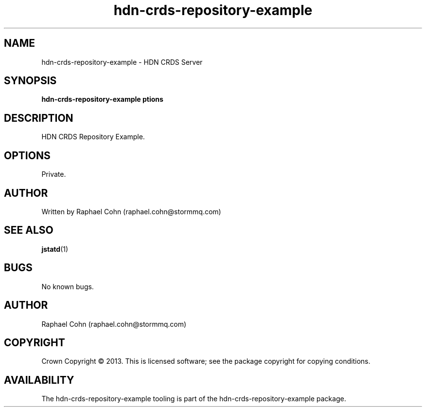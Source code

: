 .TH hdn\-crds\-repository\-example 1 "30 January 2013" "HDN" "hdn-crds-repository-example"
.SH NAME
hdn\-crds\-repository\-example \- HDN CRDS Server
.
.SH SYNOPSIS
.PP
.B hdn\-crds\-repository\-example \foptions\fP
.PP
.
.SH DESCRIPTION
.PP
HDN CRDS Repository Example.
.
.SH OPTIONS
.PP
Private.
.
.SH AUTHOR
Written by Raphael Cohn (raphael.cohn@stormmq.com)
.SH "SEE ALSO"
.BR jstatd (1)
.SH BUGS
No known bugs.
.SH AUTHOR
Raphael Cohn (raphael.cohn@stormmq.com)
.SH COPYRIGHT
Crown Copyright \(co 2013.
.BR
This is licensed software; see the package copyright for copying conditions.
.SH AVAILABILITY
The hdn\-crds\-repository\-example tooling is part of the hdn\-crds\-repository\-example package.
